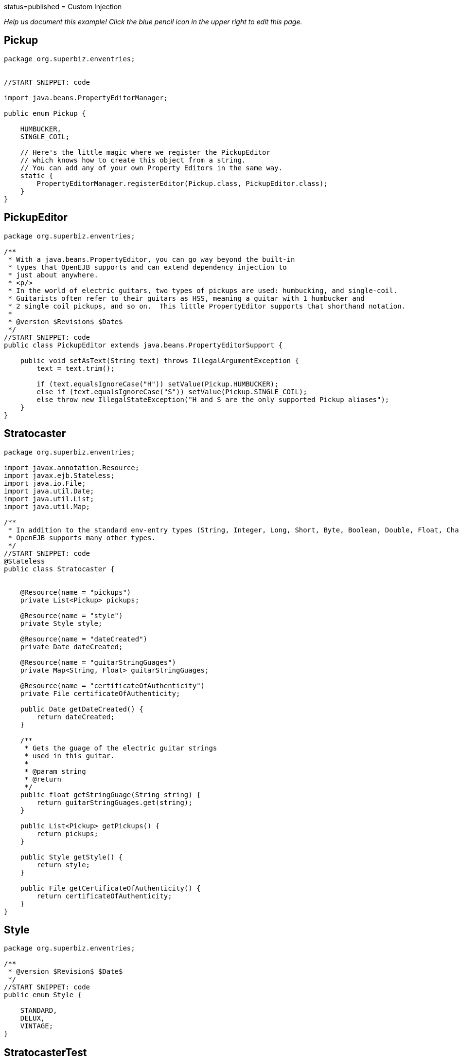 :index-group: Environment Entries :jbake-type: page :jbake-status:
status=published = Custom Injection

_Help us document this example! Click the blue pencil icon in the upper
right to edit this page._

== Pickup

....
package org.superbiz.enventries;


//START SNIPPET: code

import java.beans.PropertyEditorManager;

public enum Pickup {

    HUMBUCKER,
    SINGLE_COIL;

    // Here's the little magic where we register the PickupEditor
    // which knows how to create this object from a string.
    // You can add any of your own Property Editors in the same way.
    static {
        PropertyEditorManager.registerEditor(Pickup.class, PickupEditor.class);
    }
}
....

== PickupEditor

....
package org.superbiz.enventries;

/**
 * With a java.beans.PropertyEditor, you can go way beyond the built-in
 * types that OpenEJB supports and can extend dependency injection to
 * just about anywhere.
 * <p/>
 * In the world of electric guitars, two types of pickups are used: humbucking, and single-coil.
 * Guitarists often refer to their guitars as HSS, meaning a guitar with 1 humbucker and
 * 2 single coil pickups, and so on.  This little PropertyEditor supports that shorthand notation.
 *
 * @version $Revision$ $Date$
 */
//START SNIPPET: code
public class PickupEditor extends java.beans.PropertyEditorSupport {

    public void setAsText(String text) throws IllegalArgumentException {
        text = text.trim();

        if (text.equalsIgnoreCase("H")) setValue(Pickup.HUMBUCKER);
        else if (text.equalsIgnoreCase("S")) setValue(Pickup.SINGLE_COIL);
        else throw new IllegalStateException("H and S are the only supported Pickup aliases");
    }
}
....

== Stratocaster

....
package org.superbiz.enventries;

import javax.annotation.Resource;
import javax.ejb.Stateless;
import java.io.File;
import java.util.Date;
import java.util.List;
import java.util.Map;

/**
 * In addition to the standard env-entry types (String, Integer, Long, Short, Byte, Boolean, Double, Float, Character)
 * OpenEJB supports many other types.
 */
//START SNIPPET: code
@Stateless
public class Stratocaster {


    @Resource(name = "pickups")
    private List<Pickup> pickups;

    @Resource(name = "style")
    private Style style;

    @Resource(name = "dateCreated")
    private Date dateCreated;

    @Resource(name = "guitarStringGuages")
    private Map<String, Float> guitarStringGuages;

    @Resource(name = "certificateOfAuthenticity")
    private File certificateOfAuthenticity;

    public Date getDateCreated() {
        return dateCreated;
    }

    /**
     * Gets the guage of the electric guitar strings
     * used in this guitar.
     *
     * @param string
     * @return
     */
    public float getStringGuage(String string) {
        return guitarStringGuages.get(string);
    }

    public List<Pickup> getPickups() {
        return pickups;
    }

    public Style getStyle() {
        return style;
    }

    public File getCertificateOfAuthenticity() {
        return certificateOfAuthenticity;
    }
}
....

== Style

....
package org.superbiz.enventries;

/**
 * @version $Revision$ $Date$
 */
//START SNIPPET: code
public enum Style {

    STANDARD,
    DELUX,
    VINTAGE;
}
....

== StratocasterTest

....
package org.superbiz.enventries;

import junit.framework.TestCase;

import javax.ejb.EJB;
import javax.ejb.embeddable.EJBContainer;
import java.io.File;
import java.text.DateFormat;
import java.util.Date;
import java.util.List;
import java.util.Locale;

import static java.util.Arrays.asList;

/**
 * @version $Rev: 1090810 $ $Date: 2011-04-10 07:49:26 -0700 (Sun, 10 Apr 2011) $
 */
//START SNIPPET: code
public class StratocasterTest extends TestCase {

    @EJB
    private Stratocaster strat;

    public void test() throws Exception {
        EJBContainer.createEJBContainer().getContext().bind("inject", this);

        Date date = DateFormat.getDateInstance(DateFormat.MEDIUM, Locale.US).parse("Mar 1, 1962");
        assertEquals("Strat.getDateCreated()", date, strat.getDateCreated());

        List<Pickup> pickups = asList(Pickup.SINGLE_COIL, Pickup.SINGLE_COIL, Pickup.SINGLE_COIL);
        assertEquals("Strat.getPickups()", pickups, strat.getPickups());

        assertEquals("Strat.getStyle()", Style.VINTAGE, strat.getStyle());

        assertEquals("Strat.getStringGuage(\"E1\")", 0.052F, strat.getStringGuage("E1"));
        assertEquals("Strat.getStringGuage(\"A\")", 0.042F, strat.getStringGuage("A"));
        assertEquals("Strat.getStringGuage(\"D\")", 0.030F, strat.getStringGuage("D"));
        assertEquals("Strat.getStringGuage(\"G\")", 0.017F, strat.getStringGuage("G"));
        assertEquals("Strat.getStringGuage(\"B\")", 0.013F, strat.getStringGuage("B"));
        assertEquals("Strat.getStringGuage(\"E\")", 0.010F, strat.getStringGuage("E"));

        File file = new File("/tmp/strat-certificate.txt");
        assertEquals("Strat.getCertificateOfAuthenticity()", file, strat.getCertificateOfAuthenticity());

    }
}
....

== Running

....
-------------------------------------------------------
 T E S T S
-------------------------------------------------------
Running org.superbiz.enventries.StratocasterTest
Apache OpenEJB 4.0.0-beta-1    build: 20111002-04:06
http://tomee.apache.org/
INFO - openejb.home = /Users/dblevins/examples/custom-injection
INFO - openejb.base = /Users/dblevins/examples/custom-injection
INFO - Using 'javax.ejb.embeddable.EJBContainer=true'
INFO - Configuring Service(id=Default Security Service, type=SecurityService, provider-id=Default Security Service)
INFO - Configuring Service(id=Default Transaction Manager, type=TransactionManager, provider-id=Default Transaction Manager)
INFO - Found EjbModule in classpath: /Users/dblevins/examples/custom-injection/target/classes
INFO - Beginning load: /Users/dblevins/examples/custom-injection/target/classes
INFO - Configuring enterprise application: /Users/dblevins/examples/custom-injection
WARN - Method 'lookup' is not available for 'javax.annotation.Resource'. Probably using an older Runtime.
INFO - Configuring Service(id=Default Stateless Container, type=Container, provider-id=Default Stateless Container)
INFO - Auto-creating a container for bean Stratocaster: Container(type=STATELESS, id=Default Stateless Container)
INFO - Configuring Service(id=Default Managed Container, type=Container, provider-id=Default Managed Container)
INFO - Auto-creating a container for bean org.superbiz.enventries.StratocasterTest: Container(type=MANAGED, id=Default Managed Container)
INFO - Enterprise application "/Users/dblevins/examples/custom-injection" loaded.
INFO - Assembling app: /Users/dblevins/examples/custom-injection
INFO - Jndi(name="java:global/custom-injection/Stratocaster!org.superbiz.enventries.Stratocaster")
INFO - Jndi(name="java:global/custom-injection/Stratocaster")
INFO - Jndi(name="java:global/EjbModule1663626738/org.superbiz.enventries.StratocasterTest!org.superbiz.enventries.StratocasterTest")
INFO - Jndi(name="java:global/EjbModule1663626738/org.superbiz.enventries.StratocasterTest")
INFO - Created Ejb(deployment-id=Stratocaster, ejb-name=Stratocaster, container=Default Stateless Container)
INFO - Created Ejb(deployment-id=org.superbiz.enventries.StratocasterTest, ejb-name=org.superbiz.enventries.StratocasterTest, container=Default Managed Container)
INFO - Started Ejb(deployment-id=Stratocaster, ejb-name=Stratocaster, container=Default Stateless Container)
INFO - Started Ejb(deployment-id=org.superbiz.enventries.StratocasterTest, ejb-name=org.superbiz.enventries.StratocasterTest, container=Default Managed Container)
INFO - Deployed Application(path=/Users/dblevins/examples/custom-injection)
Tests run: 1, Failures: 0, Errors: 0, Skipped: 0, Time elapsed: 1.11 sec

Results :

Tests run: 1, Failures: 0, Errors: 0, Skipped: 0
....
